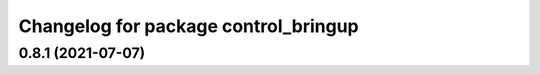 ^^^^^^^^^^^^^^^^^^^^^^^^^^^^^^^^^^^^^
Changelog for package control_bringup
^^^^^^^^^^^^^^^^^^^^^^^^^^^^^^^^^^^^^

0.8.1 (2021-07-07)
------------------
